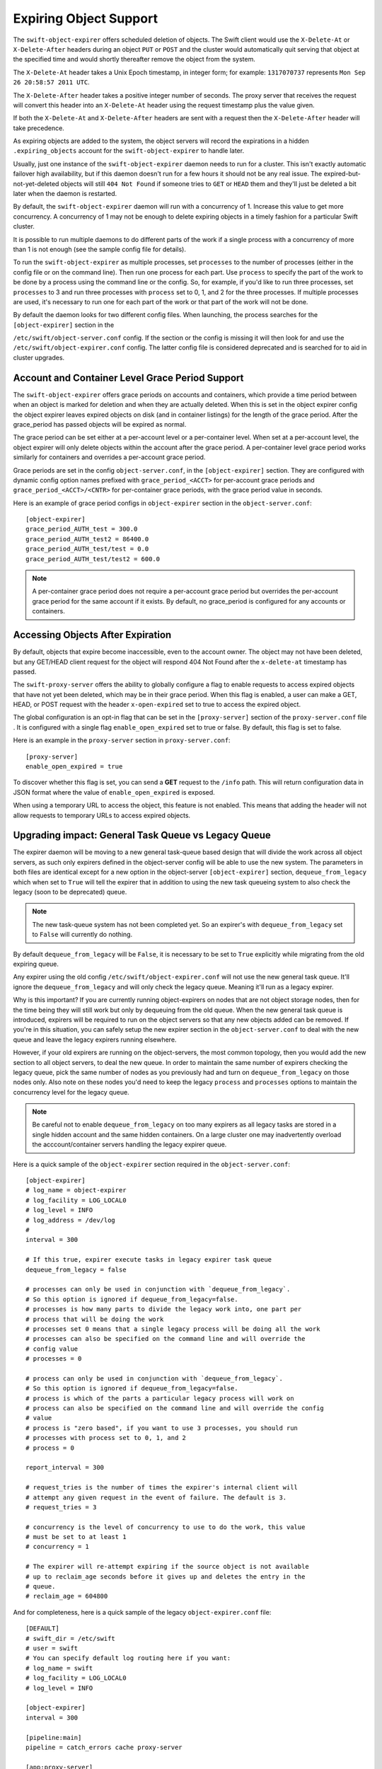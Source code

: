 =======================
Expiring Object Support
=======================

The ``swift-object-expirer`` offers scheduled deletion of objects. The Swift
client would use the ``X-Delete-At`` or ``X-Delete-After`` headers during an
object ``PUT`` or ``POST`` and the cluster would automatically quit serving
that object at the specified time and would shortly thereafter remove the
object from the system.

The ``X-Delete-At`` header takes a Unix Epoch timestamp, in integer form; for
example: ``1317070737`` represents ``Mon Sep 26 20:58:57 2011 UTC``.

The ``X-Delete-After`` header takes a positive integer number of seconds. The
proxy server that receives the request will convert this header into an
``X-Delete-At`` header using the request timestamp plus the value given.

If both the ``X-Delete-At`` and ``X-Delete-After`` headers are sent with a
request then the ``X-Delete-After`` header will take precedence.

As expiring objects are added to the system, the object servers will record the
expirations in a hidden ``.expiring_objects`` account for the
``swift-object-expirer`` to handle later.

Usually, just one instance of the ``swift-object-expirer`` daemon needs to run
for a cluster. This isn't exactly automatic failover high availability, but if
this daemon doesn't run for a few hours it should not be any real issue. The
expired-but-not-yet-deleted objects will still ``404 Not Found`` if someone
tries to ``GET`` or ``HEAD`` them and they'll just be deleted a bit later when
the daemon is restarted.

By default, the ``swift-object-expirer`` daemon will run with a concurrency of
1.  Increase this value to get more concurrency.  A concurrency of 1 may not be
enough to delete expiring objects in a timely fashion for a particular Swift
cluster.

It is possible to run multiple daemons to do different parts of the work if a
single process with a concurrency of more than 1 is not enough (see the sample
config file for details).

To run the ``swift-object-expirer`` as multiple processes, set ``processes`` to
the number of processes (either in the config file or on the command line).
Then run one process for each part.  Use ``process`` to specify the part of the
work to be done by a process using the command line or the config.  So, for
example, if you'd like to run three processes, set ``processes`` to 3 and run
three processes with ``process`` set to 0, 1, and 2 for the three processes.
If multiple processes are used, it's necessary to run one for each part of the
work or that part of the work will not be done.

By default the daemon looks for two different config files. When launching,
the process searches for the ``[object-expirer]`` section in the

``/etc/swift/object-server.conf`` config. If the section or the config is missing
it will then look for and use the ``/etc/swift/object-expirer.conf`` config.
The latter config file is considered deprecated and is searched for to aid
in cluster upgrades.

Account and Container Level Grace Period Support
------------------------------------------------

The ``swift-object-expirer`` offers grace periods on accounts and containers,
which provide a time period between when an object is marked for deletion and
when they are actually deleted. When this is set in the object expirer config
the object expirer leaves expired objects on disk (and in container listings)
for the length of the grace period. After the grace_period has passed objects
will be expired as normal.

The grace period can be set either at a per-account level or a per-container
level. When set at a per-account level, the object expirer will only delete
objects within the account after the grace period. A per-container level grace
period works similarly for containers and overrides a per-account grace period.

Grace periods are set in the config ``object-server.conf``, in the
``[object-expirer]`` section. They are configured with dynamic config option
names prefixed with ``grace_period_<ACCT>`` for per-account grace periods and
``grace_period_<ACCT>/<CNTR>`` for per-container grace periods, with the grace
period value in seconds.

Here is an example of grace period configs in ``object-expirer``
section in the ``object-server.conf``::

    [object-expirer]
    grace_period_AUTH_test = 300.0
    grace_period_AUTH_test2 = 86400.0
    grace_period_AUTH_test/test = 0.0
    grace_period_AUTH_test/test2 = 600.0

.. note::
    A per-container grace period does not require a per-account grace period
    but overrides the per-account grace period for the same account if it
    exists. By default, no grace_period is configured for any accounts or
    containers.

Accessing Objects After Expiration
----------------------------------

By default, objects that expire become inaccessible, even to the account owner.
The object may not have been deleted, but any GET/HEAD client request for the
object will respond 404 Not Found after the ``x-delete-at`` timestamp
has passed.

The ``swift-proxy-server`` offers the ability to globally configure a flag to
enable requests to access expired objects that have not yet been deleted,
which may be in their grace period. When this flag is enabled, a user
can make a GET, HEAD, or POST request with the header ``x-open-expired`` set
to true to access the expired object.

The global configuration is an opt-in flag that can be set in the
``[proxy-server]`` section of the ``proxy-server.conf`` file . It is configured
with a single flag ``enable_open_expired`` set to true or false. By default,
this flag is set to false.

Here is an example in the ``proxy-server`` section in ``proxy-server.conf``::

    [proxy-server]
    enable_open_expired = true

To discover whether this flag is set, you can send a **GET** request to the
``/info`` path. This will return configuration data in JSON format where the
value of ``enable_open_expired`` is exposed.

When using a temporary URL to access the object, this feature is not enabled.
This means that adding the header will not allow requests to temporary URLs
to access expired objects.

Upgrading impact: General Task Queue vs Legacy Queue
----------------------------------------------------

The expirer daemon will be moving to a new general task-queue based design that
will divide the work across all object servers, as such only expirers defined
in the object-server config will be able to use the new system.
The parameters in both files are identical except for a new option in the
object-server ``[object-expirer]`` section, ``dequeue_from_legacy``
which when set to ``True`` will tell the expirer that in addition to using
the new task queueing system to also check the legacy (soon to be deprecated)
queue.

.. note::
    The new task-queue system has not been completed yet. So an expirer's with
    ``dequeue_from_legacy`` set to ``False`` will currently do nothing.

By default ``dequeue_from_legacy`` will be ``False``, it is necessary to
be set to ``True`` explicitly while migrating from the old expiring queue.

Any expirer using the old config ``/etc/swift/object-expirer.conf`` will not
use the new general task queue. It'll ignore the ``dequeue_from_legacy``
and will only check the legacy queue. Meaning it'll run as a legacy expirer.

Why is this important? If you are currently running object-expirers on nodes
that are not object storage nodes, then for the time being they will still
work but only by dequeuing from the old queue.
When the new general task queue is introduced, expirers will be required to
run on the object servers so that any new objects added can be removed.
If you're in this situation, you can safely setup the new expirer
section in the ``object-server.conf`` to deal with the new queue and leave the
legacy expirers running elsewhere.

However, if your old expirers are running on the object-servers, the most
common topology, then you would add the new section to all object servers, to
deal the new queue. In order to maintain the same number of expirers checking
the legacy queue, pick the same number of nodes as you previously had and turn
on ``dequeue_from_legacy`` on those nodes only. Also note on these nodes
you'd need to keep the legacy ``process`` and ``processes`` options to maintain
the concurrency level for the legacy queue.

.. note::
    Be careful not to enable ``dequeue_from_legacy`` on too many expirers as
    all legacy tasks are stored in a single hidden account and the same hidden
    containers. On a large cluster one may inadvertently overload the
    acccount/container servers handling the legacy expirer queue.

Here is a quick sample of the ``object-expirer`` section required in the
``object-server.conf``::

    [object-expirer]
    # log_name = object-expirer
    # log_facility = LOG_LOCAL0
    # log_level = INFO
    # log_address = /dev/log
    #
    interval = 300

    # If this true, expirer execute tasks in legacy expirer task queue
    dequeue_from_legacy = false

    # processes can only be used in conjunction with `dequeue_from_legacy`.
    # So this option is ignored if dequeue_from_legacy=false.
    # processes is how many parts to divide the legacy work into, one part per
    # process that will be doing the work
    # processes set 0 means that a single legacy process will be doing all the work
    # processes can also be specified on the command line and will override the
    # config value
    # processes = 0

    # process can only be used in conjunction with `dequeue_from_legacy`.
    # So this option is ignored if dequeue_from_legacy=false.
    # process is which of the parts a particular legacy process will work on
    # process can also be specified on the command line and will override the config
    # value
    # process is "zero based", if you want to use 3 processes, you should run
    # processes with process set to 0, 1, and 2
    # process = 0

    report_interval = 300

    # request_tries is the number of times the expirer's internal client will
    # attempt any given request in the event of failure. The default is 3.
    # request_tries = 3

    # concurrency is the level of concurrency to use to do the work, this value
    # must be set to at least 1
    # concurrency = 1

    # The expirer will re-attempt expiring if the source object is not available
    # up to reclaim_age seconds before it gives up and deletes the entry in the
    # queue.
    # reclaim_age = 604800

And for completeness, here is a quick sample of the legacy
``object-expirer.conf`` file::

    [DEFAULT]
    # swift_dir = /etc/swift
    # user = swift
    # You can specify default log routing here if you want:
    # log_name = swift
    # log_facility = LOG_LOCAL0
    # log_level = INFO

    [object-expirer]
    interval = 300

    [pipeline:main]
    pipeline = catch_errors cache proxy-server

    [app:proxy-server]
    use = egg:swift#proxy
    # See proxy-server.conf-sample for options

    [filter:cache]
    use = egg:swift#memcache
    # See proxy-server.conf-sample for options

    [filter:catch_errors]
    use = egg:swift#catch_errors
    # See proxy-server.conf-sample for options


.. note::
    When running legacy expirers, the daemon needs to run on a machine with
    access to all the backend servers in the cluster, but does not need proxy
    server or public access. The daemon will use its own internal proxy code
    instance to access the backend servers.
